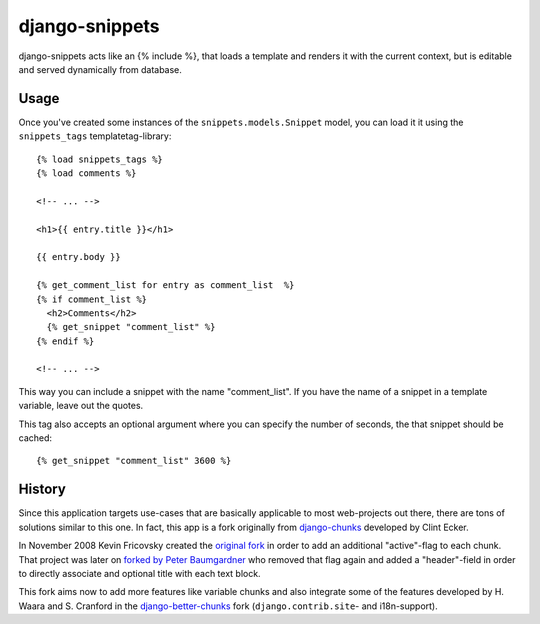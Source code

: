 django-snippets
===============

django-snippets acts like an {% include %}, that loads a template and
renders it with the current context, but is editable and served
dynamically from database.

Usage
-----

Once you've created some instances of the ``snippets.models.Snippet``
model, you can load it it using the ``snippets_tags`` templatetag-library::
    
    {% load snippets_tags %}
    {% load comments %}
    
    <!-- ... -->

    <h1>{{ entry.title }}</h1>

    {{ entry.body }}

    {% get_comment_list for entry as comment_list  %}	
    {% if comment_list %}
      <h2>Comments</h2>
      {% get_snippet "comment_list" %}
    {% endif %}

    <!-- ... -->

This way you can include a snippet with the name "comment_list". If you 
have the name of a snippet in a template variable, leave out the quotes.

This tag also accepts an optional argument where you can specify the number
of seconds, the that snippet should be cached::
    
    {% get_snippet "comment_list" 3600 %}

History
-------

Since this application targets use-cases that are basically applicable to 
most web-projects out there, there are tons of solutions similar to this one.
In fact, this app is a fork originally from `django-chunks`_ developed by 
Clint Ecker.

In November 2008 Kevin Fricovsky created the `original fork`_ in order to add
an additional "active"-flag to each chunk. That project was later on `forked 
by Peter Baumgardner`_ who removed that flag again and added a "header"-field 
in order to directly associate and optional title with each text block.

This fork aims now to add more features like variable chunks and also
integrate some of the features developed by H. Waara and S. Cranford in
the `django-better-chunks`_ fork (``django.contrib.site``- and i18n-support).


.. _`original fork`: http://github.com/howiworkdaily/django-flatblock/
.. _`django-chunks`: http://code.google.com/p/django-chunks/
.. _`django-better-chunks`: http://bitbucket.org/hakanw/django-better-chunks/
.. _`forked by Peter Baumgardner`: http://github.com/lincolnloop/django-flatblock/
